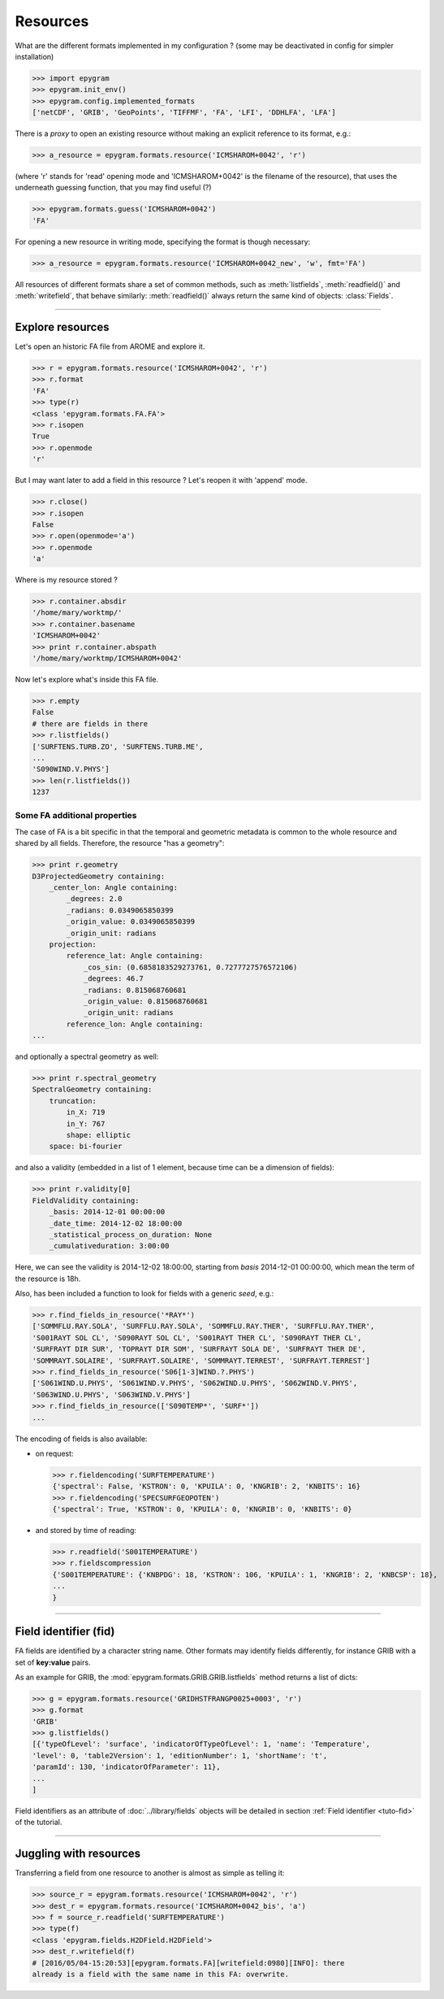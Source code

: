 Resources
=========

.. highlight:: python

What are the different formats implemented in my configuration ?
(some may be deactivated in config for simpler installation)

>>> import epygram
>>> epygram.init_env()
>>> epygram.config.implemented_formats
['netCDF', 'GRIB', 'GeoPoints', 'TIFFMF', 'FA', 'LFI', 'DDHLFA', 'LFA']

There is a *proxy* to open an existing resource without making an explicit reference to its format, e.g.:

>>> a_resource = epygram.formats.resource('ICMSHAROM+0042', 'r')

(where 'r' stands for 'read' opening mode and 'ICMSHAROM+0042' is the filename
of the resource), that uses the underneath guessing function,
that you may find useful (?)

>>> epygram.formats.guess('ICMSHAROM+0042')
'FA'

For opening a new resource in writing mode, specifying the format is though necessary:

>>> a_resource = epygram.formats.resource('ICMSHAROM+0042_new', 'w', fmt='FA')

All resources of different formats share a set of common methods, such as
:meth:`listfields`, :meth:`readfield()` and :meth:`writefield`, that behave
similarly: :meth:`readfield()` always return the same kind of objects:
:class:`Fields`.

-----------------------------------------------------------

Explore resources
-----------------
Let's open an historic FA file from AROME and explore it.

>>> r = epygram.formats.resource('ICMSHAROM+0042', 'r')
>>> r.format
'FA'
>>> type(r)
<class 'epygram.formats.FA.FA'>
>>> r.isopen
True
>>> r.openmode
'r'

But I may want later to add a field in this resource ? Let's reopen it with 'append' mode.

>>> r.close()
>>> r.isopen
False
>>> r.open(openmode='a')
>>> r.openmode
'a'

Where is my resource stored ?

>>> r.container.absdir
'/home/mary/worktmp/'
>>> r.container.basename
'ICMSHAROM+0042'
>>> print r.container.abspath
'/home/mary/worktmp/ICMSHAROM+0042'

Now let's explore what's inside this FA file.

>>> r.empty
False
# there are fields in there
>>> r.listfields()
['SURFTENS.TURB.ZO', 'SURFTENS.TURB.ME',
...
'S090WIND.V.PHYS']
>>> len(r.listfields())
1237

Some FA additional properties
^^^^^^^^^^^^^^^^^^^^^^^^^^^^^

The case of FA is a bit specific in that the temporal and geometric metadata is
common to the whole resource and shared by all fields.
Therefore, the resource "has a geometry":

>>> print r.geometry
D3ProjectedGeometry containing:
    _center_lon: Angle containing:
        _degrees: 2.0
        _radians: 0.0349065850399
        _origin_value: 0.0349065850399
        _origin_unit: radians
    projection: 
        reference_lat: Angle containing:
            _cos_sin: (0.6858183529273761, 0.7277727576572106)
            _degrees: 46.7
            _radians: 0.815068760681
            _origin_value: 0.815068760681
            _origin_unit: radians
        reference_lon: Angle containing:
...

and optionally a spectral geometry as well:

>>> print r.spectral_geometry
SpectralGeometry containing:
    truncation: 
        in_X: 719
        in_Y: 767
        shape: elliptic
    space: bi-fourier

and also a validity (embedded in a list of 1 element, because time can be
a dimension of fields):

>>> print r.validity[0]
FieldValidity containing:
    _basis: 2014-12-01 00:00:00
    _date_time: 2014-12-02 18:00:00
    _statistical_process_on_duration: None
    _cumulativeduration: 3:00:00

Here, we can see the validity is 2014-12-02 18:00:00,
starting from *basis* 2014-12-01 00:00:00,
which mean the term of the resource is 18h.

Also, has been included a function to look for fields with a generic *seed*,
e.g.:

>>> r.find_fields_in_resource('*RAY*')
['SOMMFLU.RAY.SOLA', 'SURFFLU.RAY.SOLA', 'SOMMFLU.RAY.THER', 'SURFFLU.RAY.THER',
'S001RAYT SOL CL', 'S090RAYT SOL CL', 'S001RAYT THER CL', 'S090RAYT THER CL',
'SURFRAYT DIR SUR', 'TOPRAYT DIR SOM', 'SURFRAYT SOLA DE', 'SURFRAYT THER DE', 
'SOMMRAYT.SOLAIRE', 'SURFRAYT.SOLAIRE', 'SOMMRAYT.TERREST', 'SURFRAYT.TERREST']
>>> r.find_fields_in_resource('S06[1-3]WIND.?.PHYS')
['S061WIND.U.PHYS', 'S061WIND.V.PHYS', 'S062WIND.U.PHYS', 'S062WIND.V.PHYS',
'S063WIND.U.PHYS', 'S063WIND.V.PHYS']
>>> r.find_fields_in_resource(['S090TEMP*', 'SURF*'])
...

The encoding of fields is also available:

- on request:

  >>> r.fieldencoding('SURFTEMPERATURE')
  {'spectral': False, 'KSTRON': 0, 'KPUILA': 0, 'KNGRIB': 2, 'KNBITS': 16}
  >>> r.fieldencoding('SPECSURFGEOPOTEN')
  {'spectral': True, 'KSTRON': 0, 'KPUILA': 0, 'KNGRIB': 0, 'KNBITS': 0}

- and stored by time of reading:
  
  >>> r.readfield('S001TEMPERATURE')
  >>> r.fieldscompression
  {'S001TEMPERATURE': {'KNBPDG': 18, 'KSTRON': 106, 'KPUILA': 1, 'KNGRIB': 2, 'KNBCSP': 18},
  ...
  }

-----------------------------------------------------------

Field identifier (**fid**)
--------------------------

FA fields are identified by a character string name. Other formats may identify
fields differently, for instance GRIB with a set of **key:value** pairs.

As an example for GRIB, the :mod:`epygram.formats.GRIB.GRIB.listfields` method
returns a list of dicts:

>>> g = epygram.formats.resource('GRIDHSTFRANGP0025+0003', 'r')
>>> g.format
'GRIB'
>>> g.listfields()
[{'typeOfLevel': 'surface', 'indicatorOfTypeOfLevel': 1, 'name': 'Temperature',
'level': 0, 'table2Version': 1, 'editionNumber': 1, 'shortName': 't',
'paramId': 130, 'indicatorOfParameter': 11},
...
]

Field identifiers as an attribute of :doc:`../library/fields` objects will be
detailed in section :ref:`Field identifier <tuto-fid>` of the tutorial.

-----------------------------------------------------------

Juggling with resources
-----------------------

Transferring a field from one resource to another is almost as simple as
telling it:

>>> source_r = epygram.formats.resource('ICMSHAROM+0042', 'r')
>>> dest_r = epygram.formats.resource('ICMSHAROM+0042_bis', 'a')
>>> f = source_r.readfield('SURFTEMPERATURE')
>>> type(f)
<class 'epygram.fields.H2DField.H2DField'>
>>> dest_r.writefield(f)
# [2016/05/04-15:20:53][epygram.formats.FA][writefield:0980][INFO]: there
already is a field with the same name in this FA: overwrite.



